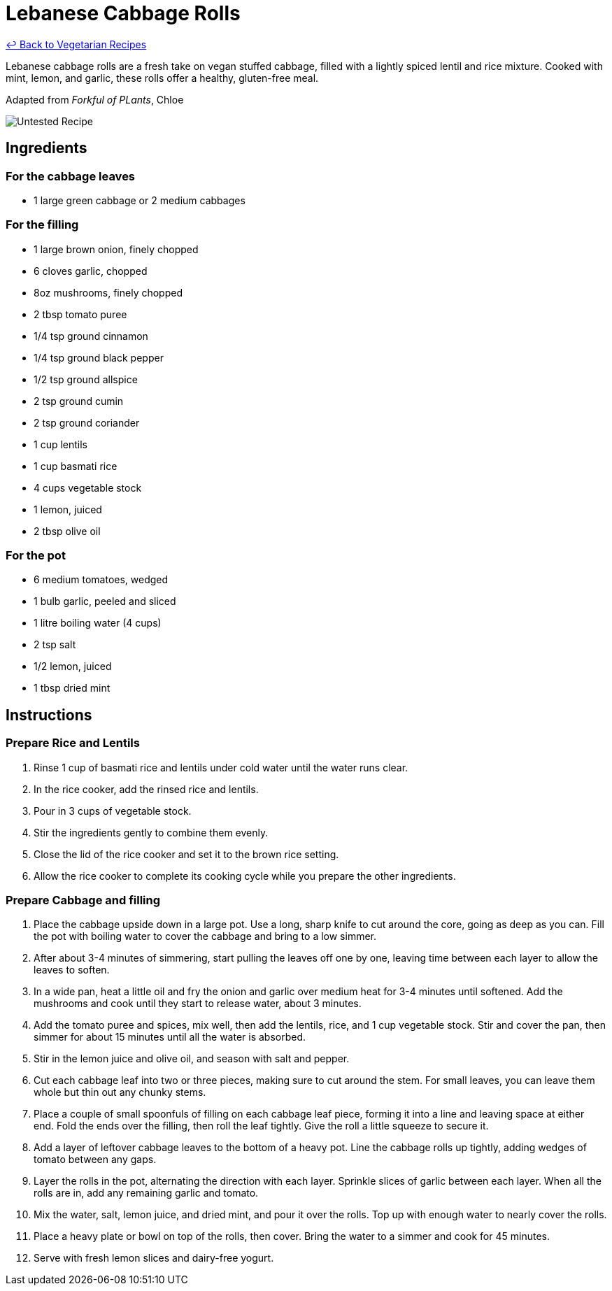 = Lebanese Cabbage Rolls

link:./README.md[&larrhk; Back to Vegetarian Recipes]

Lebanese cabbage rolls are a fresh take on vegan stuffed cabbage, filled with a lightly spiced lentil and rice mixture. Cooked with mint, lemon, and garlic, these rolls offer a healthy, gluten-free meal.

Adapted from _Forkful of PLants_, Chloe

image::https://badgen.net/badge/untested/recipe/AA4A44[Untested Recipe]

== Ingredients
=== For the cabbage leaves
* 1 large green cabbage or 2 medium cabbages

=== For the filling
* 1 large brown onion, finely chopped
* 6 cloves garlic, chopped
* 8oz mushrooms, finely chopped
* 2 tbsp tomato puree
* 1/4 tsp ground cinnamon
* 1/4 tsp ground black pepper
* 1/2 tsp ground allspice
* 2 tsp ground cumin
* 2 tsp ground coriander
* 1 cup lentils
* 1 cup basmati rice
* 4 cups vegetable stock
* 1 lemon, juiced
* 2 tbsp olive oil

=== For the pot
* 6 medium tomatoes, wedged
* 1 bulb garlic, peeled and sliced
* 1 litre boiling water (4 cups)
* 2 tsp salt
* 1/2 lemon, juiced
* 1 tbsp dried mint

== Instructions

=== Prepare Rice and Lentils

. Rinse 1 cup of basmati rice and lentils under cold water until the water runs clear. 
. In the rice cooker, add the rinsed rice and lentils.
. Pour in 3 cups of vegetable stock. 
. Stir the ingredients gently to combine them evenly.
. Close the lid of the rice cooker and set it to the brown rice setting.
. Allow the rice cooker to complete its cooking cycle while you prepare the other ingredients.

=== Prepare Cabbage and filling

. Place the cabbage upside down in a large pot. Use a long, sharp knife to cut around the core, going as deep as you can. Fill the pot with boiling water to cover the cabbage and bring to a low simmer.
. After about 3-4 minutes of simmering, start pulling the leaves off one by one, leaving time between each layer to allow the leaves to soften.
. In a wide pan, heat a little oil and fry the onion and garlic over medium heat for 3-4 minutes until softened. Add the mushrooms and cook until they start to release water, about 3 minutes.
. Add the tomato puree and spices, mix well, then add the lentils, rice, and 1 cup vegetable stock. Stir and cover the pan, then simmer for about 15 minutes until all the water is absorbed.
. Stir in the lemon juice and olive oil, and season with salt and pepper.
. Cut each cabbage leaf into two or three pieces, making sure to cut around the stem. For small leaves, you can leave them whole but thin out any chunky stems.
. Place a couple of small spoonfuls of filling on each cabbage leaf piece, forming it into a line and leaving space at either end. Fold the ends over the filling, then roll the leaf tightly. Give the roll a little squeeze to secure it.
. Add a layer of leftover cabbage leaves to the bottom of a heavy pot. Line the cabbage rolls up tightly, adding wedges of tomato between any gaps.
. Layer the rolls in the pot, alternating the direction with each layer. Sprinkle slices of garlic between each layer. When all the rolls are in, add any remaining garlic and tomato.
. Mix the water, salt, lemon juice, and dried mint, and pour it over the rolls. Top up with enough water to nearly cover the rolls.
. Place a heavy plate or bowl on top of the rolls, then cover. Bring the water to a simmer and cook for 45 minutes.
. Serve with fresh lemon slices and dairy-free yogurt.
